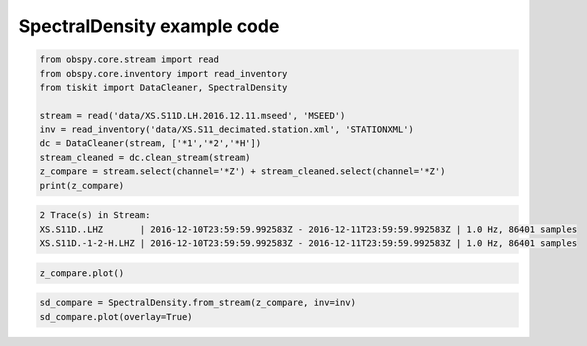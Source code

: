 ==============================
SpectralDensity example code
==============================

.. code-block:: python

    from obspy.core.stream import read
    from obspy.core.inventory import read_inventory
    from tiskit import DataCleaner, SpectralDensity

    stream = read('data/XS.S11D.LH.2016.12.11.mseed', 'MSEED')
    inv = read_inventory('data/XS.S11_decimated.station.xml', 'STATIONXML')
    dc = DataCleaner(stream, ['*1','*2','*H'])
    stream_cleaned = dc.clean_stream(stream)
    z_compare = stream.select(channel='*Z') + stream_cleaned.select(channel='*Z')
    print(z_compare)

.. code-block::

    2 Trace(s) in Stream:
    XS.S11D..LHZ       | 2016-12-10T23:59:59.992583Z - 2016-12-11T23:59:59.992583Z | 1.0 Hz, 86401 samples
    XS.S11D.-1-2-H.LHZ | 2016-12-10T23:59:59.992583Z - 2016-12-11T23:59:59.992583Z | 1.0 Hz, 86401 samples

.. code-block:: python

    z_compare.plot()

.. image:: images/DataCleaner_timeseries.png
   :width: 564
   
.. code-block:: python

    sd_compare = SpectralDensity.from_stream(z_compare, inv=inv)
    sd_compare.plot(overlay=True)

.. image:: images/DataCleaner_spect.png
   :width: 564
   
   
